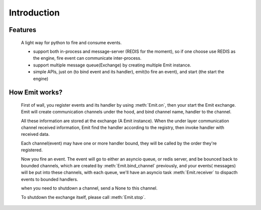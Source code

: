 Introduction
=============

Features
^^^^^^^^^^^
    A light way for python to fire and consume events.

    * support both in-process and message-server (REDIS for the moment), so if one choose use REDIS as the engine, fire event can communicate inter-process.
    * support multiple message queue(Exchange) by creating multiple Emit instance.
    * simple APIs, just on (to bind event and its handler), emit(to fire an event), and start (the start the engine)

How Emit works?
^^^^^^^^^^^^^^^^^^^^^^^^^^^^^^^^^
    First of wall, you register events and its handler by using :meth:`Emit.on`, then your start the Emit exchange. Emit will create communication channels under the hood, and bind channel name, handler to the channel.

    All these information are stored at the exchange (A Emit instance). When the under layer communication channel received information, Emit find the handler according to the registry, then invoke handler with received data.

    Each channel(event) may have one or more handler bound, they will be called by the order they're registered.

    Now you fire an event. The event will go to either an asyncio queue, or redis server, and be bounced back to bounded channels, which are created by :meth:`Emit.bind_channel` previously, and your events( messages) will be put into these channels, with each queue, we'll have an asyncio task :meth:`Emit.receiver` to dispacth events to bounded handlers.

    when you need to shutdown a channel, send a None to this channel.

    To shutdown the exchange itself, please call :meth:`Emit.stop`.

